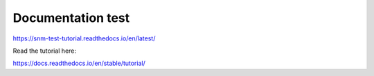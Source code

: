 Documentation test
=======================================

https://snm-test-tutorial.readthedocs.io/en/latest/

Read the tutorial here:

https://docs.readthedocs.io/en/stable/tutorial/
